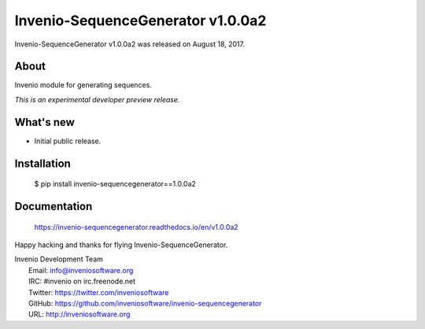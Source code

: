 ====================================
 Invenio-SequenceGenerator v1.0.0a2
====================================

Invenio-SequenceGenerator v1.0.0a2 was released on August 18, 2017.

About
-----

Invenio module for generating sequences.

*This is an experimental developer preview release.*

What's new
----------

- Initial public release.

Installation
------------

   $ pip install invenio-sequencegenerator==1.0.0a2

Documentation
-------------

   https://invenio-sequencegenerator.readthedocs.io/en/v1.0.0a2

Happy hacking and thanks for flying Invenio-SequenceGenerator.

| Invenio Development Team
|   Email: info@inveniosoftware.org
|   IRC: #invenio on irc.freenode.net
|   Twitter: https://twitter.com/inveniosoftware
|   GitHub: https://github.com/inveniosoftware/invenio-sequencegenerator
|   URL: http://inveniosoftware.org
